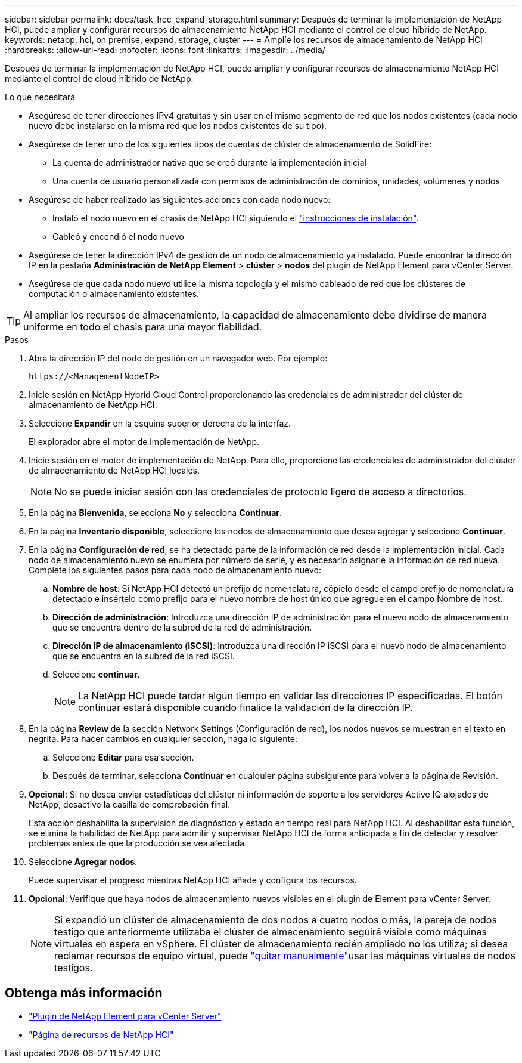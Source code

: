 ---
sidebar: sidebar 
permalink: docs/task_hcc_expand_storage.html 
summary: Después de terminar la implementación de NetApp HCI, puede ampliar y configurar recursos de almacenamiento NetApp HCI mediante el control de cloud híbrido de NetApp. 
keywords: netapp, hci, on premise, expand, storage, cluster 
---
= Amplíe los recursos de almacenamiento de NetApp HCI
:hardbreaks:
:allow-uri-read: 
:nofooter: 
:icons: font
:linkattrs: 
:imagesdir: ../media/


[role="lead"]
Después de terminar la implementación de NetApp HCI, puede ampliar y configurar recursos de almacenamiento NetApp HCI mediante el control de cloud híbrido de NetApp.

.Lo que necesitará
* Asegúrese de tener direcciones IPv4 gratuitas y sin usar en el mismo segmento de red que los nodos existentes (cada nodo nuevo debe instalarse en la misma red que los nodos existentes de su tipo).
* Asegúrese de tener uno de los siguientes tipos de cuentas de clúster de almacenamiento de SolidFire:
+
** La cuenta de administrador nativa que se creó durante la implementación inicial
** Una cuenta de usuario personalizada con permisos de administración de dominios, unidades, volúmenes y nodos


* Asegúrese de haber realizado las siguientes acciones con cada nodo nuevo:
+
** Instaló el nodo nuevo en el chasis de NetApp HCI siguiendo el link:task_hci_installhw.html["instrucciones de instalación"].
** Cableó y encendió el nodo nuevo


* Asegúrese de tener la dirección IPv4 de gestión de un nodo de almacenamiento ya instalado. Puede encontrar la dirección IP en la pestaña *Administración de NetApp Element* > *clúster* > *nodos* del plugin de NetApp Element para vCenter Server.
* Asegúrese de que cada nodo nuevo utilice la misma topología y el mismo cableado de red que los clústeres de computación o almacenamiento existentes.



TIP: Al ampliar los recursos de almacenamiento, la capacidad de almacenamiento debe dividirse de manera uniforme en todo el chasis para una mayor fiabilidad.

.Pasos
. Abra la dirección IP del nodo de gestión en un navegador web. Por ejemplo:
+
[listing]
----
https://<ManagementNodeIP>
----
. Inicie sesión en NetApp Hybrid Cloud Control proporcionando las credenciales de administrador del clúster de almacenamiento de NetApp HCI.
. Seleccione *Expandir* en la esquina superior derecha de la interfaz.
+
El explorador abre el motor de implementación de NetApp.

. Inicie sesión en el motor de implementación de NetApp. Para ello, proporcione las credenciales de administrador del clúster de almacenamiento de NetApp HCI locales.
+

NOTE: No se puede iniciar sesión con las credenciales de protocolo ligero de acceso a directorios.

. En la página *Bienvenida*, selecciona *No* y selecciona *Continuar*.
. En la página *Inventario disponible*, seleccione los nodos de almacenamiento que desea agregar y seleccione *Continuar*.
. En la página *Configuración de red*, se ha detectado parte de la información de red desde la implementación inicial. Cada nodo de almacenamiento nuevo se enumera por número de serie, y es necesario asignarle la información de red nueva. Complete los siguientes pasos para cada nodo de almacenamiento nuevo:
+
.. *Nombre de host*: Si NetApp HCI detectó un prefijo de nomenclatura, cópielo desde el campo prefijo de nomenclatura detectado e insértelo como prefijo para el nuevo nombre de host único que agregue en el campo Nombre de host.
.. *Dirección de administración*: Introduzca una dirección IP de administración para el nuevo nodo de almacenamiento que se encuentra dentro de la subred de la red de administración.
.. *Dirección IP de almacenamiento (iSCSI)*: Introduzca una dirección IP iSCSI para el nuevo nodo de almacenamiento que se encuentra en la subred de la red iSCSI.
.. Seleccione *continuar*.
+

NOTE: La NetApp HCI puede tardar algún tiempo en validar las direcciones IP especificadas. El botón continuar estará disponible cuando finalice la validación de la dirección IP.



. En la página *Review* de la sección Network Settings (Configuración de red), los nodos nuevos se muestran en el texto en negrita. Para hacer cambios en cualquier sección, haga lo siguiente:
+
.. Seleccione *Editar* para esa sección.
.. Después de terminar, selecciona *Continuar* en cualquier página subsiguiente para volver a la página de Revisión.


. *Opcional*: Si no desea enviar estadísticas del clúster ni información de soporte a los servidores Active IQ alojados de NetApp, desactive la casilla de comprobación final.
+
Esta acción deshabilita la supervisión de diagnóstico y estado en tiempo real para NetApp HCI. Al deshabilitar esta función, se elimina la habilidad de NetApp para admitir y supervisar NetApp HCI de forma anticipada a fin de detectar y resolver problemas antes de que la producción se vea afectada.

. Seleccione *Agregar nodos*.
+
Puede supervisar el progreso mientras NetApp HCI añade y configura los recursos.

. *Opcional*: Verifique que haya nodos de almacenamiento nuevos visibles en el plugin de Element para vCenter Server.
+

NOTE: Si expandió un clúster de almacenamiento de dos nodos a cuatro nodos o más, la pareja de nodos testigo que anteriormente utilizaba el clúster de almacenamiento seguirá visible como máquinas virtuales en espera en vSphere. El clúster de almacenamiento recién ampliado no los utiliza; si desea reclamar recursos de equipo virtual, puede link:task_hci_removewn.html["quitar manualmente"]usar las máquinas virtuales de nodos testigos.



[discrete]
== Obtenga más información

* https://docs.netapp.com/us-en/vcp/index.html["Plugin de NetApp Element para vCenter Server"^]
* https://www.netapp.com/hybrid-cloud/hci-documentation/["Página de recursos de NetApp HCI"^]

